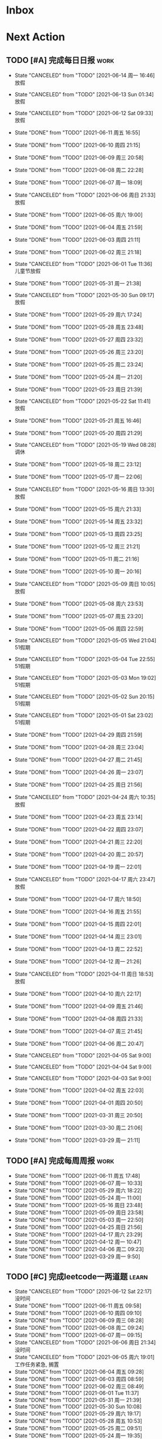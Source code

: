 #+STARTUP: INDENT LOGDONE OVERVIEW NOLOGREFILE LATEXPREVIEW INLINEIMAGES
#+AUTHOR: kirakuiin
#+EMAIL: wang.zhuowei@foxmail.com
#+LANGUAGE: zh-Cn
#+TAGS: { Work : learn(l) work(w) }
#+TAGS: { State : future(f) }
#+TODO: TODO(t) SCH(s) WAIT(w@) | DONE(d!) CANCELED(c@)
#+COLUMNS: %25ITEM %TODO %17Effort(Estimated Effort){:} %CLOCKSUM
#+PROPERTY: EffORT_all 0 0:15 0:30 1:00 2:00 4:00 8:00
#+PROPERTY: ATTACH
#+CATEGORY: work
#+OPTIONS: tex:t

* Inbox
* Next Action
** TODO [#A] 完成每日日报                                            :work:
SCHEDULED: <2021-06-15 周二 19:00 ++1d> DEADLINE: <2021-06-15 周二 23:59 ++1d>
:PROPERTIES:
:STYLE:    habit
:LAST_REPEAT: [2021-06-14 周一 16:46]
:END:

- State "CANCELED"   from "TODO"       [2021-06-14 周一 16:46] \\
  放假
- State "CANCELED"   from "TODO"       [2021-06-13 Sun 01:34] \\
  放假
- State "CANCELED"   from "TODO"       [2021-06-12 Sat 09:33] \\
  放假
- State "DONE"       from "TODO"       [2021-06-11 周五 16:55]
- State "DONE"       from "TODO"       [2021-06-10 周四 21:15]
- State "DONE"       from "TODO"       [2021-06-09 周三 20:58]
- State "DONE"       from "TODO"       [2021-06-08 周二 22:28]
- State "DONE"       from "TODO"       [2021-06-07 周一 18:09]
- State "CANCELED"   from "TODO"       [2021-06-06 周日 21:33] \\
  放假
- State "DONE"       from "TODO"       [2021-06-05 周六 19:00]
- State "DONE"       from "TODO"       [2021-06-04 周五 21:59]
- State "DONE"       from "TODO"       [2021-06-03 周四 21:11]
- State "DONE"       from "TODO"       [2021-06-02 周三 21:18]
- State "CANCELED"   from "TODO"       [2021-06-01 Tue 11:36] \\
  儿童节放假
- State "DONE"       from "TODO"       [2021-05-31 周一 21:38]
- State "CANCELED"   from "TODO"       [2021-05-30 Sun 09:17] \\
  放假
- State "DONE"       from "TODO"       [2021-05-29 周六 17:24]
- State "DONE"       from "TODO"       [2021-05-28 周五 23:48]
- State "DONE"       from "TODO"       [2021-05-27 周四 23:32]
- State "DONE"       from "TODO"       [2021-05-26 周三 23:20]
- State "DONE"       from "TODO"       [2021-05-25 周二 23:24]
- State "DONE"       from "TODO"       [2021-05-24 周一 21:20]
- State "DONE"       from "TODO"       [2021-05-23 周日 21:39]
- State "CANCELED"   from "TODO"       [2021-05-22 Sat 11:41] \\
  放假
- State "DONE"       from "TODO"       [2021-05-21 周五 16:46]
- State "DONE"       from "TODO"       [2021-05-20 周四 21:29]
- State "CANCELED"   from "TODO"       [2021-05-19 Wed 08:28] \\
  调休
- State "DONE"       from "TODO"       [2021-05-18 周二 23:12]
- State "DONE"       from "TODO"       [2021-05-17 周一 22:06]
- State "CANCELED"   from "TODO"       [2021-05-16 周日 13:30] \\
  放假
- State "DONE"       from "TODO"       [2021-05-15 周六 21:33]
- State "DONE"       from "TODO"       [2021-05-14 周五 23:32]
- State "DONE"       from "TODO"       [2021-05-13 周四 23:25]
- State "DONE"       from "TODO"       [2021-05-12 周三 21:21]
- State "DONE"       from "TODO"       [2021-05-11 周二 21:16]
- State "DONE"       from "TODO"       [2021-05-10 周一 20:16]
- State "CANCELED"   from "TODO"       [2021-05-09 周日 10:05] \\
  放假
- State "DONE"       from "TODO"       [2021-05-08 周六 23:53]
- State "DONE"       from "TODO"       [2021-05-07 周五 23:20]
- State "DONE"       from "TODO"       [2021-05-06 周四 22:59]
- State "CANCELED"   from "TODO"       [2021-05-05 Wed 21:04] \\
  51假期
- State "CANCELED"   from "TODO"       [2021-05-04 Tue 22:55] \\
  51假期
- State "CANCELED"   from "TODO"       [2021-05-03 Mon 19:02] \\
  51假期
- State "CANCELED"   from "TODO"       [2021-05-02 Sun 20:15] \\
  51假期
- State "CANCELED"   from "TODO"       [2021-05-01 Sat 23:02] \\
  51假期
  
- State "DONE"       from "TODO"       [2021-04-29 周四 21:59]
- State "DONE"       from "TODO"       [2021-04-28 周三 23:04]
- State "DONE"       from "TODO"       [2021-04-27 周二 21:45]
- State "DONE"       from "TODO"       [2021-04-26 周一 23:07]
- State "DONE"       from "TODO"       [2021-04-25 周日 21:56]
- State "CANCELED"   from "TODO"       [2021-04-24 周六 10:35] \\
  放假
- State "DONE"       from "TODO"       [2021-04-23 周五 23:14]
- State "DONE"       from "TODO"       [2021-04-22 周四 23:07]
- State "DONE"       from "TODO"       [2021-04-21 周三 22:20]
- State "DONE"       from "TODO"       [2021-04-20 周二 20:57]
- State "DONE"       from "TODO"       [2021-04-19 周一 22:01]
- State "CANCELED"   from "TODO"       [2021-04-17 周六 23:47] \\
  放假
- State "DONE"       from "TODO"       [2021-04-17 周六 18:50]
- State "DONE"       from "TODO"       [2021-04-16 周五 21:55]
- State "DONE"       from "TODO"       [2021-04-15 周四 22:01]
- State "DONE"       from "TODO"       [2021-04-14 周三 23:01]
- State "DONE"       from "TODO"       [2021-04-13 周二 22:52]
- State "DONE"       from "TODO"       [2021-04-12 周一 21:26]
- State "CANCELED"   from "TODO"       [2021-04-11 周日 18:53] \\
  放假
- State "DONE"       from "TODO"       [2021-04-10 周六 22:17]
- State "DONE"       from "TODO"       [2021-04-09 周五 21:46]
- State "DONE"       from "TODO"       [2021-04-08 周四 21:33]
- State "DONE"       from "TODO"       [2021-04-07 周三 21:45]
- State "DONE"       from "TODO"       [2021-04-06 周二 20:47]
- State "CANCELED"   from "TODO"       [2021-04-05 Sat 9:00]
- State "CANCELED"   from "TODO"       [2021-04-04 Sat 9:00]
- State "CANCELED"   from "TODO"       [2021-04-03 Sat 9:00]
- State "DONE"       from "TODO"       [2021-04-02 周五 22:03]
- State "DONE"       from "TODO"       [2021-04-01 周四 20:50]
- State "DONE"       from "TODO"       [2021-03-31 周三 20:50]
- State "DONE"       from "TODO"       [2021-03-30 周二 21:06]
- State "DONE"       from "TODO"       [2021-03-29 周一 21:11]
** TODO [#A] 完成每周周报                                            :work:
SCHEDULED: <2021-06-19 周六 18:00 ++1w> DEADLINE: <2021-06-21 周一 12:00 ++1w>
:PROPERTIES:
:STYLE:    habit
:LAST_REPEAT: [2021-06-11 周五 17:48]
:END:
- State "DONE"       from "TODO"       [2021-06-11 周五 17:48]
- State "DONE"       from "TODO"       [2021-06-07 周一 10:33]
- State "DONE"       from "TODO"       [2021-05-29 周六 18:22]
- State "DONE"       from "TODO"       [2021-05-24 周一 11:00]
- State "DONE"       from "TODO"       [2021-05-16 周日 23:48]
- State "DONE"       from "TODO"       [2021-05-09 周日 23:58]
- State "DONE"       from "TODO"       [2021-05-03 周一 22:50]
- State "DONE"       from "TODO"       [2021-04-25 周日 21:56]
- State "DONE"       from "TODO"       [2021-04-17 周六 23:29]
- State "DONE"       from "TODO"       [2021-04-12 周一 10:47]
- State "DONE"       from "TODO"       [2021-04-06 周二 09:23]
- State "DONE"       from "TODO"       [2021-03-29 周一 9:50]
** TODO [#C] 完成leetcode一两道题                                    :learn:
SCHEDULED: <2021-06-13 Sun 19:00 ++1d>
:PROPERTIES:
:EFFORT: 0:15
:LINK: [[https://leetcode-cn.com][leetcode]]
:STYLE:    habit
:LAST_REPEAT: [2021-06-12 Sat 22:17]
:END:
- State "CANCELED"   from "TODO"       [2021-06-12 Sat 22:17] \\
  没时间
- State "DONE"       from "TODO"       [2021-06-11 周五 09:58]
- State "DONE"       from "TODO"       [2021-06-10 周四 09:10]
- State "DONE"       from "TODO"       [2021-06-09 周三 08:28]
- State "DONE"       from "TODO"       [2021-06-08 周二 09:24]
- State "DONE"       from "TODO"       [2021-06-07 周一 09:15]
- State "CANCELED"   from "TODO"       [2021-06-06 周日 21:34] \\
  没时间
- State "CANCELED"   from "TODO"       [2021-06-05 周六 19:01] \\
  工作任务紧急, 搁置
- State "DONE"       from "TODO"       [2021-06-04 周五 09:28]
- State "DONE"       from "TODO"       [2021-06-03 周四 08:59]
- State "DONE"       from "TODO"       [2021-06-02 周三 08:49]
- State "DONE"       from "TODO"       [2021-06-01 Tue 11:37]
- State "DONE"       from "TODO"       [2021-05-31 周一 21:39]
- State "DONE"       from "TODO"       [2021-05-30 Sun 10:08]
- State "DONE"       from "TODO"       [2021-05-29 周六 19:17]
- State "DONE"       from "TODO"       [2021-05-28 周五 10:53]
- State "DONE"       from "TODO"       [2021-05-25 周二 09:51]
- State "DONE"       from "TODO"       [2021-05-24 周一 19:35]
- State "DONE"       from "TODO"       [2021-05-22 Sat 12:39]
- State "DONE"       from "TODO"       [2021-05-21 周五 08:54]
- State "DONE"       from "TODO"       [2021-05-20 周四 09:15]
- State "DONE"       from "TODO"       [2021-05-19 Wed 08:44]
- State "DONE"       from "TODO"       [2021-05-18 Tue 23:08]
- State "DONE"       from "TODO"       [2021-05-17 周一 09:08]
- State "DONE"       from "TODO"       [2021-05-16 周日 13:30]
- State "DONE"       from "TODO"       [2021-05-15 周六 23:44]
- State "DONE"       from "TODO"       [2021-05-14 周五 09:54]
- State "DONE"       from "TODO"       [2021-05-13 周四 09:00]
- State "DONE"       from "TODO"       [2021-05-12 周三 09:18]
- State "DONE"       from "TODO"       [2021-05-11 周二 08:55]
- State "DONE"       from "TODO"       [2021-05-10 周一 09:00]
- State "DONE"       from "TODO"       [2021-05-09 周日 10:05]
- State "DONE"       from "TODO"       [2021-05-08 周六 09:30]
- State "DONE"       from "TODO"       [2021-05-07 周五 09:18]
- State "DONE"       from "TODO"       [2021-05-06 周四 23:04]
- State "DONE"       from "TODO"       [2021-05-05 周三 09:12]
- State "DONE"       from "TODO"       [2021-05-04 周二 09:20]
- State "DONE"       from "TODO"       [2021-05-03 周一 13:57]
- State "DONE"       from "TODO"       [2021-05-02 Sun 23:06]
- State "DONE"       from "TODO"       [2021-05-01 Sat 23:14]
- State "DONE"       from "TODO"       [2021-04-29 周四 09:10]
- State "DONE"       from "TODO"       [2021-04-28 周三 08:40]
- State "DONE"       from "TODO"       [2021-04-27 周二 23:44]
- State "DONE"       from "TODO"       [2021-04-26 周一 23:07]
- State "DONE"       from "TODO"       [2021-04-24 周六 21:44]
- State "DONE"       from "TODO"       [2021-04-24 周六 10:42]
- State "DONE"       from "TODO"       [2021-04-22 周四 22:14]
- State "DONE"       from "TODO"       [2021-04-21 周三 22:24]
- State "DONE"       from "TODO"       [2021-04-20 周二 22:07]
- State "DONE"       from "TODO"       [2021-04-20 周二 08:57]
- State "DONE"       from "TODO"       [2021-04-18 周日 18:42]
- State "DONE"       from "TODO"       [2021-04-18 周日 18:30]
- State "DONE"       from "TODO"       [2021-04-17 Sat 09:47]
- State "DONE"       from "TODO"       [2021-04-16 周五 09:50]
- State "DONE"       from "TODO"       [2021-04-15 周四 09:30]
- State "DONE"       from "TODO"       [2021-04-14 周三 09:23]
- State "DONE"       from "TODO"       [2021-04-13 周二 08:56]
- State "DONE"       from "TODO"       [2021-04-12 周一 13:25]
- State "DONE"       from "TODO"       [2021-04-11 周日 19:31]
- State "DONE"       from "TODO"       [2021-04-10 周六 19:25]
- State "DONE"       from "TODO"       [2021-04-09 周五 18:27]
- State "DONE"       from "TODO"       [2021-04-08 周四 22:06]
- State "DONE"       from "TODO"       [2021-04-07 Wed 23:33]
- State "DONE"       from "TODO"       [2021-04-06 周二 21:54]
- State "DONE"       from "TODO"       [2021-04-05 Mon 22:21]
- State "DONE"       from "TODO"       [2021-04-04 Sun 10:09]
- State "DONE"       from "TODO"       [2021-04-04 Sun 10:09]
- State "DONE"       from "TODO"       [2021-04-03 周六 19:44]
- State "DONE"       from "TODO"       [2021-04-03 Sat 00:50]
- State "DONE"       from "TODO"       [2021-04-02 Fri 00:52]
- State "DONE"       from "TODO"       [2021-03-31 Wed 23:57]
- State "DONE"       from "TODO"       [2021-03-30 Tue 23:41]
- State "DONE"       from "TODO"       [2021-03-30 周二 09:49]
** TODO [#A] 学习《游戏编程模式》                             :learn:ATTACH:
SCHEDULED: <2021-06-13 Sun 09:00 ++1d>
:PROPERTIES:
:STYLE:    habit
:ATTACH:  [[attachment:游戏编程模式.org][游戏编程模式]] 
:LAST_REPEAT: [2021-06-12 Sat 09:34]
:ID:       9f4da250-7217-4dae-b806-bb1d74142050
:END:
- State "CANCELED"   from "TODO"       [2021-06-12 Sat 09:34] \\
  放假
- State "DONE"       from "TODO"       [2021-06-11 周五 11:43]
- State "CANCELED"   from "TODO"       [2021-06-10 周四 21:07] \\
  没时间
- State "DONE"       from "TODO"       [2021-06-09 周三 19:44]
- State "DONE"       from "TODO"       [2021-06-08 周二 11:28]
- State "DONE"       from "TODO"       [2021-06-07 周一 14:06]
- State "CANCELED"   from "TODO"       [2021-06-06 周日 21:33] \\
  没做
- State "CANCELED"   from "TODO"       [2021-06-05 周六 19:00] \\
  工作任务紧急, 搁置
- State "DONE"       from "TODO"       [2021-06-04 周五 10:37]
- State "DONE"       from "TODO"       [2021-06-03 周四 09:52]
- State "DONE"       from "TODO"       [2021-06-02 周三 10:43]
- State "DONE"       from "TODO"       [2021-06-01 周二 21:31]
- State "DONE"       from "TODO"       [2021-05-31 周一 21:39]
- State "DONE"       from "TODO"       [2021-05-28 周五 19:07]
- State "CANCELED"   from "TODO"       [2021-05-22 Sat 12:39] \\
  生病
- State "CANCELED"   from "TODO"       [2021-05-21 周五 16:46] \\
  生病
- State "DONE"       from "TODO"       [2021-05-20 周四 10:09]
- State "CANCELED"   from "TODO"       [2021-05-19 Wed 18:04] \\
  调休不在公司
- State "CANCELED"   from "TODO"       [2021-05-18 周二 23:12] \\
  没时间
- State "DONE"       from "TODO"       [2021-05-17 周一 22:02]
- State "CANCELED"   from "TODO"       [2021-05-16 周日 23:21] \\
  没时间
- State "CANCELED"   from "TODO"       [2021-05-15 周六 21:33] \\
  没时间
- State "CANCELED"   from "TODO"       [2021-05-12 周三 21:21] \\
  没时间
- State "DONE"       from "TODO"       [2021-05-10 周一 11:09]
** TODO [#A] 准备转正报告                                            :work:
SCHEDULED: <2021-06-07 周一 19:03>
** Archive                                                        :ARCHIVE:
*** DONE [#A] 编写季度报告                                           :work:
CLOSED: [2021-06-07 周一 18:09] SCHEDULED: <2021-06-06 周日 09:00>
:PROPERTIES:
:ARCHIVE_TIME: 2021-06-13 周日 17:37
:END:
- State "DONE"       from "TODO"       [2021-06-07 周一 18:09]
* Appointment
* Project
** WAIT [#A] M8项目战斗逻辑模块梳理                               :m8:work:
** Archive                                                        :ARCHIVE:
*** DONE [#A] 制作临时组队功能                                    :work:m8:
CLOSED: [2021-05-28 周五 15:54] SCHEDULED: <2021-05-25 周二 09:00> DEADLINE: <2021-05-29 周六 21:00>
:PROPERTIES:
:BLOCKER: children
:ARCHIVE_TIME: 2021-05-29 周六 17:08
:END:                          
- State "DONE"       from "SCH"        [2021-05-28 周五 15:54]
**** DONE 阅读设计文档并绘制初版界面
CLOSED: [2021-05-26 周三 15:24] SCHEDULED: <2021-05-25 周二 13:13>
:PROPERTIES:                          
:TRIGGER:  next-sibling todo!(TODO) scheduled!("++0h") chain!("TRIGGER")
:END:                          
- State "DONE"       from "TODO"       [2021-05-26 周三 15:24]
:LOGBOOK:
CLOCK: [2021-05-25 周二 15:47]--[2021-05-25 周二 16:12] =>  0:25
CLOCK: [2021-05-25 周二 15:17]--[2021-05-25 周二 15:42] =>  0:25
CLOCK: [2021-05-25 周二 14:42]--[2021-05-25 周二 15:07] =>  0:25
CLOCK: [2021-05-25 周二 14:12]--[2021-05-25 周二 14:37] =>  0:25
CLOCK: [2021-05-25 周二 13:42]--[2021-05-25 周二 14:07] =>  0:25
CLOCK: [2021-05-25 周二 13:12]--[2021-05-25 周二 13:37] =>  0:25
:END:
**** DONE 设计模型层 
CLOSED: [2021-05-26 周三 23:20] SCHEDULED: <2021-05-26 周三 15:24>
:PROPERTIES:
:TRIGGER:  next-sibling todo!(TODO) scheduled!("++0h") chain!("TRIGGER")
:END:
- State "DONE"       from "TODO"       [2021-05-26 周三 23:20]
**** DONE 实现模型层
CLOSED: [2021-05-27 周四 09:51] SCHEDULED: <2021-05-26 周三 23:20>
:PROPERTIES:
:TRIGGER:  next-sibling todo!(TODO) scheduled!("++0h") chain!("TRIGGER")
:END:

- State "DONE"       from "TODO"       [2021-05-27 周四 09:51]
**** DONE 完成网络协议和交互
CLOSED: [2021-05-27 周四 13:46] SCHEDULED: <2021-05-27 周四 09:51>
:PROPERTIES:
:TRIGGER:  next-sibling todo!(TODO) scheduled!("++0h") chain!("TRIGGER")
:END:
- State "DONE"       from "TODO"       [2021-05-27 周四 13:46]
**** DONE 实现界面层
CLOSED: [2021-05-27 周四 21:32] SCHEDULED: <2021-05-27 周四 13:46>
:PROPERTIES:
:TRIGGER:  next-sibling todo!(TODO) scheduled!("++0h") chain!("TRIGGER")
:END:
- State "DONE"       from "TODO"       [2021-05-27 周四 21:32]
**** DONE 测试
CLOSED: [2021-05-28 周五 15:54] SCHEDULED: <2021-05-27 周四 21:32>
:PROPERTIES:                          
:TRIGGER+: parent todo!(DONE)
:TRIGGER:  next-sibling todo!(TODO) scheduled!("++0h") chain!("TRIGGER")
:END:
>>>>>>> 20c01406f2670741a6120775b4c578240da7b3c5
*** DONE [#A] 单人多队战斗                                        :work:m8:
CLOSED: [2021-06-11 周五 16:54] SCHEDULED: <2021-05-31 周一 13:00> DEADLINE: <2021-06-05 周六 21:00>
:PROPERTIES:
:BLOCKER: children
:ARCHIVE_TIME: 2021-06-13 周日 17:37
:END:                          
- State "DONE"       from "SCH"        [2021-06-11 周五 16:54]
**** DONE 阅读设计文档并绘制需要的界面 [4/4]
CLOSED: [2021-06-02 周三 13:16] SCHEDULED: <2021-06-02 周三 09:30>
:PROPERTIES:                          
:TRIGGER:  next-sibling todo!(TODO) scheduled!("++0h") chain!("TRIGGER")
:END:                          
- State "DONE"       from "TODO"       [2021-06-02 周三 13:16]
- [X] 阅读设计文档
- [X] 小队配置界面
- [X] 队伍卡界面
- [X] 战斗中指示界面
**** DONE 实现导表
CLOSED: [2021-06-02 周三 14:07] SCHEDULED: <2021-06-02 周三 13:16>
:PROPERTIES:
:TRIGGER:  next-sibling todo!(TODO) scheduled!("++0h") chain!("TRIGGER")
:END:
- State "DONE"       from "TODO"       [2021-06-02 周三 14:07]
**** DONE 设计模型层 [100%]
CLOSED: [2021-06-02 周三 17:40] SCHEDULED: <2021-06-02 周三 14:07>
:PROPERTIES:
:TRIGGER:  next-sibling todo!(TODO) scheduled!("++0h") chain!("TRIGGER")
:END:
- State "DONE"       from "TODO"       [2021-06-02 周三 17:40]
- [X] 设计模型层
- [X] 绘制uml
**** DONE 实现模型层 [100%]
CLOSED: [2021-06-03 周四 19:18] SCHEDULED: <2021-06-02 周三 17:40>
:PROPERTIES:
:TRIGGER:  next-sibling todo!(TODO) scheduled!("++0h") chain!("TRIGGER")
:END:
- State "DONE"       from "TODO"       [2021-06-03 周四 19:18]
- [X] 重构战斗布局模型层部分代码
- [X] 实现多人战斗模型
**** DONE 实现界面层, 连接战斗界面 [100%]
CLOSED: [2021-06-10 周四 21:07] SCHEDULED: <2021-06-03 周四 19:18>
:PROPERTIES:
:TRIGGER:  next-sibling todo!(TODO) scheduled!("++0h") chain!("TRIGGER")
:END:
- State "DONE"       from "TODO"       [2021-06-10 周四 21:07]
- [X] 重构战斗界面, 增加钩子
- [X] 小队拖动功能
- [X] 多队上阵切换功能
- [X] 多队车轮战斗
- [X] 战斗结束处理
- [X] 单人三队入场条件判断
- [X] 有小队无人则无法进行战斗
- [X] 战斗结束后生命状态的传递
- [X] 单人三队英雄选择状态共享
- [X] 红点功能
**** DONE 测试 [100%]
CLOSED: [2021-06-11 周五 16:54] SCHEDULED: <2021-06-10 周四 21:07>
:PROPERTIES:                          
:TRIGGER+: parent todo!(DONE)
:TRIGGER:  next-sibling todo!(TODO) scheduled!("++0h") chain!("TRIGGER")
:END:
- [X] :: 队伍颜色处理
- [X] :: 拖动后不交换当前队伍
- [X] :: 红点信号没有及时同步
- [X] :: 3v3加载错误
- [X] :: 更新uml图
* Someday
** 学习《代码之外的生存指南》                                :learn:future:
** 学习《Unity3D 游戏开发》                                  :learn:future:
** 学习《Lua程序设计》                                       :learn:future:
** 学习《重构 改善既有代码的设计》                            :learn:future:
** 学习 elisp                                                 :learn:future:
** 温习《流畅的python》                                      :learn:future:
** 练习字帖                                                  :learn:future:
** 学习英语                                                  :learn:future:
